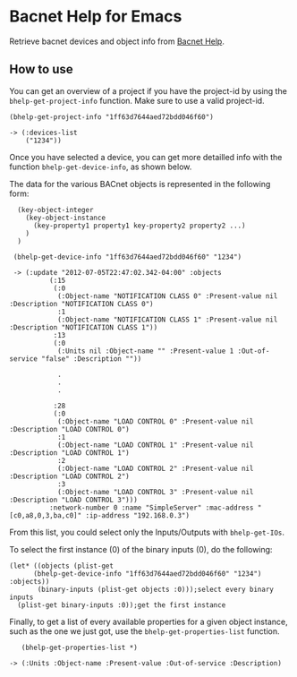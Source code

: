 * Bacnet Help for Emacs

Retrieve bacnet devices and object info from [[http://bacnethelp.com][Bacnet Help]].

** How to use

   You can get an overview of a project if you have the project-id by
   using the =bhelp-get-project-info= function. Make sure to use a
   valid project-id.
   
: (bhelp-get-project-info "1ff63d7644aed72bdd046f60")
: 
: -> (:devices-list
:     ("1234"))


   Once you have selected a device, you can get more detailled info
   with the function =bhelp-get-device-info=, as shown below. 
   
   The data for the various BACnet objects is represented in the
   following form:

:   (key-object-integer
:     (key-object-instance
:       (key-property1 property1 key-property2 property2 ...)
:     )
:   )


:  (bhelp-get-device-info "1ff63d7644aed72bdd046f60" "1234")
:   
:  -> (:update "2012-07-05T22:47:02.342-04:00" :objects
:   	    (:15
:   	     (:0
:   	      (:Object-name "NOTIFICATION CLASS 0" :Present-value nil :Description "NOTIFICATION CLASS 0")
:   	      :1
:   	      (:Object-name "NOTIFICATION CLASS 1" :Present-value nil :Description "NOTIFICATION CLASS 1"))
:   	     :13
:   	     (:0
:   	      (:Units nil :Object-name "" :Present-value 1 :Out-of-service "false" :Description ""))
:
:             .
:             .
:             .
:
:   	     :28
:   	     (:0
:   	      (:Object-name "LOAD CONTROL 0" :Present-value nil :Description "LOAD CONTROL 0")
:   	      :1
:   	      (:Object-name "LOAD CONTROL 1" :Present-value nil :Description "LOAD CONTROL 1")
:   	      :2
:   	      (:Object-name "LOAD CONTROL 2" :Present-value nil :Description "LOAD CONTROL 2")
:   	      :3
:   	      (:Object-name "LOAD CONTROL 3" :Present-value nil :Description "LOAD CONTROL 3")))
:   	    :network-number 0 :name "SimpleServer" :mac-address "[c0,a8,0,3,ba,c0]" :ip-address "192.168.0.3")


   
   From this list, you could select only the Inputs/Outputs with
   =bhelp-get-IOs=.

   To select the first instance (0) of the binary inputs (0), do the
   following:


: (let* ((objects (plist-get 
: 	    (bhelp-get-device-info "1ff63d7644aed72bdd046f60" "1234") :objects))
:        (binary-inputs (plist-get objects :0)));select every binary inputs
:   (plist-get binary-inputs :0));get the first instance


   Finally, to get a list of every available properties for a given
   object instance, such as the one we just got, use the
   =bhelp-get-properties-list= function.

:    (bhelp-get-properties-list *)
: 
: -> (:Units :Object-name :Present-value :Out-of-service :Description)

